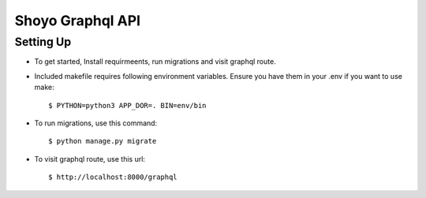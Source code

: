 Shoyo Graphql API
====================


Setting Up
^^^^^^^^^^^^^^^^^^^^^

* To get started, Install requirmeents, run migrations and visit graphql route.

* Included makefile requires following environment variables. Ensure you have them in your .env if you want to use make::

    $ PYTHON=python3 APP_DOR=. BIN=env/bin


* To run migrations, use this command::

    $ python manage.py migrate

* To visit graphql route, use this url::

    $ http://localhost:8000/graphql



